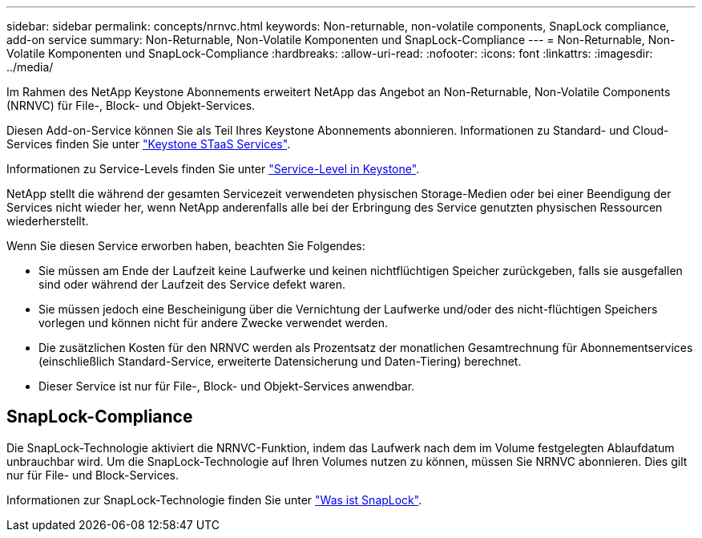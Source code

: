 ---
sidebar: sidebar 
permalink: concepts/nrnvc.html 
keywords: Non-returnable, non-volatile components, SnapLock compliance, add-on service 
summary: Non-Returnable, Non-Volatile Komponenten und SnapLock-Compliance 
---
= Non-Returnable, Non-Volatile Komponenten und SnapLock-Compliance
:hardbreaks:
:allow-uri-read: 
:nofooter: 
:icons: font
:linkattrs: 
:imagesdir: ../media/


[role="lead"]
Im Rahmen des NetApp Keystone Abonnements erweitert NetApp das Angebot an Non-Returnable, Non-Volatile Components (NRNVC) für File-, Block- und Objekt-Services.

Diesen Add-on-Service können Sie als Teil Ihres Keystone Abonnements abonnieren.
Informationen zu Standard- und Cloud-Services finden Sie unter link:supported-storage-services.html["Keystone STaaS Services"].

Informationen zu Service-Levels finden Sie unter link:../concepts/service-levels.html["Service-Level in Keystone"].

NetApp stellt die während der gesamten Servicezeit verwendeten physischen Storage-Medien oder bei einer Beendigung der Services nicht wieder her, wenn NetApp anderenfalls alle bei der Erbringung des Service genutzten physischen Ressourcen wiederherstellt.

Wenn Sie diesen Service erworben haben, beachten Sie Folgendes:

* Sie müssen am Ende der Laufzeit keine Laufwerke und keinen nichtflüchtigen Speicher zurückgeben, falls sie ausgefallen sind oder während der Laufzeit des Service defekt waren.
* Sie müssen jedoch eine Bescheinigung über die Vernichtung der Laufwerke und/oder des nicht-flüchtigen Speichers vorlegen und können nicht für andere Zwecke verwendet werden.
* Die zusätzlichen Kosten für den NRNVC werden als Prozentsatz der monatlichen Gesamtrechnung für Abonnementservices (einschließlich Standard-Service, erweiterte Datensicherung und Daten-Tiering) berechnet.
* Dieser Service ist nur für File-, Block- und Objekt-Services anwendbar.




== SnapLock-Compliance

Die SnapLock-Technologie aktiviert die NRNVC-Funktion, indem das Laufwerk nach dem im Volume festgelegten Ablaufdatum unbrauchbar wird. Um die SnapLock-Technologie auf Ihren Volumes nutzen zu können, müssen Sie NRNVC abonnieren. Dies gilt nur für File- und Block-Services.

Informationen zur SnapLock-Technologie finden Sie unter https://docs.netapp.com/us-en/ontap/snaplock/snaplock-concept.html["Was ist SnapLock"^].
